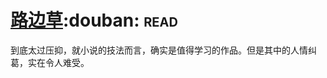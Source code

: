 * [[https://book.douban.com/subject/21322405/][路边草]]:douban::read:
到底太过压抑，就小说的技法而言，确实是值得学习的作品。但是其中的人情纠葛，实在令人难受。
